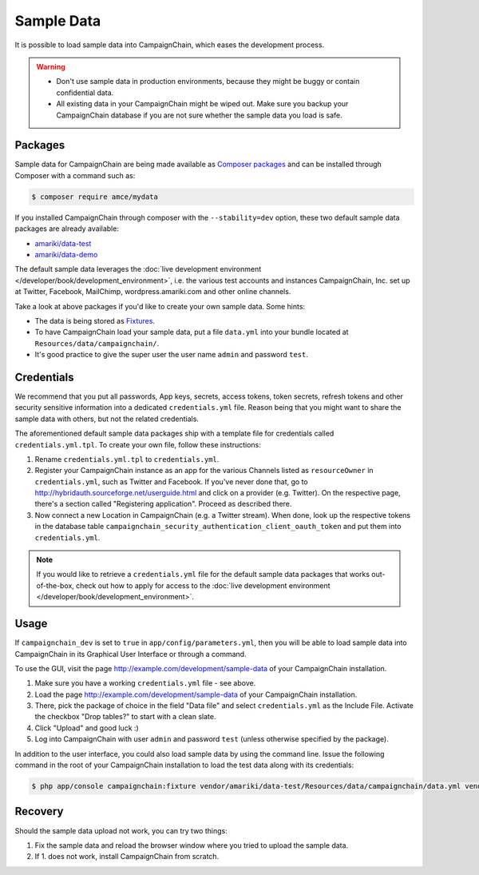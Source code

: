 Sample Data
===========

It is possible to load sample data into CampaignChain, which eases the
development process.

.. warning::
    * Don't use sample data in production environments, because they might be
      buggy or contain confidential data.
    * All existing data in your CampaignChain might be wiped out. Make sure you
      backup your CampaignChain database if you are not sure whether the sample
      data you load is safe.

Packages
--------

Sample data for CampaignChain are being made available as `Composer packages`_
and can be installed through Composer with a command such as:

.. code-block:: bash

    $ composer require amce/mydata

If you installed CampaignChain through composer with the ``--stability=dev``
option, these two default sample data packages are already available:

* `amariki/data-test`_
* `amariki/data-demo`_

The default sample data leverages the
:doc:`live development environment </developer/book/development_environment>`,
i.e. the various test accounts and instances CampaignChain, Inc. set up at
Twitter, Facebook, MailChimp, wordpress.amariki.com and other online channels.

Take a look at above packages if you'd like to create your own sample data. Some
hints:

* The data is being stored as Fixtures_.
* To have CampaignChain load your sample data, put a file ``data.yml`` into your
  bundle located at ``Resources/data/campaignchain/``.
* It's good practice to give the super user the user name ``admin`` and password
  ``test``.

Credentials
-----------

We recommend that you put all passwords, App keys, secrets, access tokens, token
secrets, refresh tokens and other security sensitive information into a
dedicated ``credentials.yml`` file. Reason being that you might want to share
the sample data with others, but not the related credentials.

The aforementioned default sample data packages ship with a template file for
credentials called ``credentials.yml.tpl``. To create your own file, follow
these instructions:

#. Rename ``credentials.yml.tpl`` to ``credentials.yml``.
#. Register your CampaignChain instance as an app for the various Channels
   listed as ``resourceOwner`` in ``credentials.yml``, such as Twitter and Facebook.
   If you've never done that, go to http://hybridauth.sourceforge.net/userguide.html
   and click on a provider (e.g. Twitter). On the respective page, there's a section
   called "Registering application". Proceed as described there.
#. Now connect a new Location in CampaignChain (e.g. a Twitter stream). When
   done, look up the respective tokens in the database table
   ``campaignchain_security_authentication_client_oauth_token`` and put them into
   ``credentials.yml``.

.. note::
    If you would like to retrieve a ``credentials.yml`` file for the default
    sample data packages that works out-of-the-box, check out how to apply for
    access to the :doc:`live development environment </developer/book/development_environment>`.

Usage
-----

If ``campaignchain_dev`` is set to ``true`` in ``app/config/parameters.yml``,
then you will be able to load sample data into CampaignChain in its Graphical
User Interface or through a command.

To use the GUI, visit the page http://example.com/development/sample-data of
your CampaignChain installation.

.. image:: /images/developer/book/load_sample_data.png
    :width: 600px

#. Make sure you have a working ``credentials.yml`` file - see above.
#. Load the page http://example.com/development/sample-data of your CampaignChain
   installation.
#. There, pick the package of choice in the field "Data file" and select
   ``credentials.yml`` as the Include File. Activate the checkbox "Drop tables?"
   to start with a clean slate.
#. Click "Upload" and good luck :)
#. Log into CampaignChain with user ``admin`` and password ``test`` (unless
   otherwise specified by the package).

In addition to the user interface, you could also load sample data by using the
command line. Issue the following command in the root of your CampaignChain
installation to load the test data along with its credentials:

.. code-block:: bash

    $ php app/console campaignchain:fixture vendor/amariki/data-test/Resources/data/campaignchain/data.yml vendor/amariki/secrets/credentials_test.yml


Recovery
--------

Should the sample data upload not work, you can try two things:

1. Fix the sample data and reload the browser window where you tried to upload
   the sample data.
2. If 1. does not work, install CampaignChain from scratch.

.. _Composer packages: https://getcomposer.org/doc/01-basic-usage.md#composer-json-project-setup
.. _amariki/data-demo: https://github.com/Amariki/data-demo
.. _amariki/data-test: https://github.com/Amariki/data-test
.. _Fixtures: https://github.com/nelmio/alice
.. _"Commands" section for the Alice Fixtures Bundle: https://github.com/h4cc/AliceFixturesBundle/blob/master/README.md